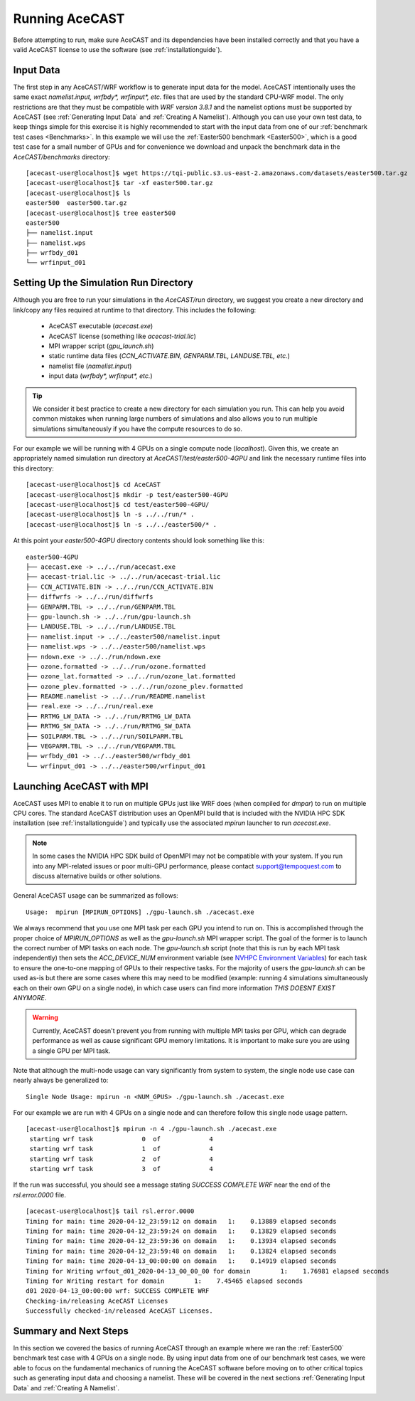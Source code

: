 .. meta::
   :description: Running AceCast, click for more
   :keywords: Running, Usage, MPI, input, environment, AceCast, Documentation, TempoQuest

.. _Running AceCAST:

Running AceCAST
###############

Before attempting to run, make sure AceCAST and its dependencies have been installed correctly and 
that you have a valid AceCAST license to use the software (see :ref:`installationguide`).

Input Data
==========

The first step in any AceCAST/WRF workflow is to generate input data for the model. AceCAST intentionally uses the 
same exact `namelist.input, wrfbdy*, wrfinput*, etc.` files that are used by the standard CPU-WRF model. The only 
restrictions are that they must be compatible with `WRF version 3.8.1` and the namelist options must be supported by
AceCAST (see :ref:`Generating Input Data` and :ref:`Creating A Namelist`). Although you can use your own test data, 
to keep things simple for this exercise it is highly recommended to start with the input data from one of our 
:ref:`benchmark test cases <Benchmarks>`. In this example we will use the :ref:`Easter500 benchmark <Easter500>`, 
which is a good test case for a small number of GPUs and for convenience we download and unpack the benchmark data 
in the `AceCAST/benchmarks` directory:

::

    [acecast-user@localhost]$ wget https://tqi-public.s3.us-east-2.amazonaws.com/datasets/easter500.tar.gz
    [acecast-user@localhost]$ tar -xf easter500.tar.gz 
    [acecast-user@localhost]$ ls
    easter500  easter500.tar.gz
    [acecast-user@localhost]$ tree easter500
    easter500
    ├── namelist.input
    ├── namelist.wps
    ├── wrfbdy_d01
    └── wrfinput_d01

Setting Up the Simulation Run Directory
=======================================

Although you are free to run your simulations in the `AceCAST/run` directory, we suggest you create a new 
directory and link/copy any files required at runtime to that directory. This includes the following:

    - AceCAST executable (`acecast.exe`)
    - AceCAST license (something like `acecast-trial.lic`)
    - MPI wrapper script (`gpu_launch.sh`)
    - static runtime data files (`CCN_ACTIVATE.BIN, GENPARM.TBL, LANDUSE.TBL, etc.`)
    - namelist file (`namelist.input`)
    - input data (`wrfbdy*, wrfinput*, etc.`)

.. tip::
    We consider it best practice to create a new directory for each simulation you run. This can help you avoid 
    common mistakes when running large numbers of simulations and also allows you to run multiple simulations 
    simultaneously if you have the compute resources to do so.

For our example we will be running with 4 GPUs on a single compute node (`localhost`). Given this, we create 
an appropriately named simulation run directory at `AceCAST/test/easter500-4GPU` and link the necessary
runtime files into this directory:

::

    [acecast-user@localhost]$ cd AceCAST
    [acecast-user@localhost]$ mkdir -p test/easter500-4GPU
    [acecast-user@localhost]$ cd test/easter500-4GPU/
    [acecast-user@localhost]$ ln -s ../../run/* .
    [acecast-user@localhost]$ ln -s ../../easter500/* .


At this point your `easter500-4GPU` directory contents should look something like this:

::

    easter500-4GPU
    ├── acecast.exe -> ../../run/acecast.exe
    ├── acecast-trial.lic -> ../../run/acecast-trial.lic
    ├── CCN_ACTIVATE.BIN -> ../../run/CCN_ACTIVATE.BIN
    ├── diffwrfs -> ../../run/diffwrfs
    ├── GENPARM.TBL -> ../../run/GENPARM.TBL
    ├── gpu-launch.sh -> ../../run/gpu-launch.sh
    ├── LANDUSE.TBL -> ../../run/LANDUSE.TBL
    ├── namelist.input -> ../../easter500/namelist.input
    ├── namelist.wps -> ../../easter500/namelist.wps
    ├── ndown.exe -> ../../run/ndown.exe
    ├── ozone.formatted -> ../../run/ozone.formatted
    ├── ozone_lat.formatted -> ../../run/ozone_lat.formatted
    ├── ozone_plev.formatted -> ../../run/ozone_plev.formatted
    ├── README.namelist -> ../../run/README.namelist
    ├── real.exe -> ../../run/real.exe
    ├── RRTMG_LW_DATA -> ../../run/RRTMG_LW_DATA
    ├── RRTMG_SW_DATA -> ../../run/RRTMG_SW_DATA
    ├── SOILPARM.TBL -> ../../run/SOILPARM.TBL
    ├── VEGPARM.TBL -> ../../run/VEGPARM.TBL
    ├── wrfbdy_d01 -> ../../easter500/wrfbdy_d01
    └── wrfinput_d01 -> ../../easter500/wrfinput_d01


Launching AceCAST with MPI
==========================

AceCAST uses MPI to enable it to run on multiple GPUs just like WRF does (when compiled for `dmpar`) to run
on multiple CPU cores. The standard AceCAST distribution uses an OpenMPI build that is included with the 
NVIDIA HPC SDK installation (see :ref:`installationguide`) and typically use the associated `mpirun` launcher to 
run `acecast.exe`.

.. note::
    In some cases the NVIDIA HPC SDK build of OpenMPI may not be compatible with your system. If you run 
    into any MPI-related issues or poor multi-GPU performance, please contact support@tempoquest.com to 
    discuss alternative builds or other solutions.

General AceCAST usage can be summarized as follows:

::

    Usage:  mpirun [MPIRUN_OPTIONS] ./gpu-launch.sh ./acecast.exe


We always recommend that you use one MPI task per each GPU you intend to run on. This is accomplished 
through the proper choice of `MPIRUN_OPTIONS` as well as the `gpu-launch.sh` MPI wrapper script. The goal 
of the former is to launch the correct number of MPI tasks on each node. The `gpu-launch.sh` script (note 
that this is run by each MPI task independently) then sets the `ACC_DEVICE_NUM` environment variable (see 
`NVHPC Environment Variables <https://docs.nvidia.com/hpc-sdk/archive/20.7/compilers/openacc-gs/index.html#env-vars>`_)
for each task to ensure the one-to-one mapping of GPUs to their respective tasks. For the majority of 
users the `gpu-launch.sh` can be used as-is but there are some cases where this may need to be modified
(example: running 4 simulations simultaneously each on their own GPU on a single node), in which case 
users can find more information `THIS DOESNT EXIST ANYMORE`.

.. warning::
    Currently, AceCAST doesn't prevent you from running with multiple MPI tasks per GPU, which can
    degrade performance as well as cause significant GPU memory limitations. It is important to make sure 
    you are using a single GPU per MPI task.


Note that although the multi-node usage can vary significantly from system to system, the single node use
case can nearly always be generalized to:

::

    Single Node Usage: mpirun -n <NUM_GPUS> ./gpu-launch.sh ./acecast.exe


For our example we are run with 4 GPUs on a single node and can therefore follow this single node usage
pattern.

::

    [acecast-user@localhost]$ mpirun -n 4 ./gpu-launch.sh ./acecast.exe
     starting wrf task             0  of             4
     starting wrf task             1  of             4
     starting wrf task             2  of             4
     starting wrf task             3  of             4


If the run was successful, you should see a message stating `SUCCESS COMPLETE WRF` near the end of the
`rsl.error.0000` file.

::

    [acecast-user@localhost]$ tail rsl.error.0000
    Timing for main: time 2020-04-12_23:59:12 on domain   1:    0.13889 elapsed seconds
    Timing for main: time 2020-04-12_23:59:24 on domain   1:    0.13829 elapsed seconds
    Timing for main: time 2020-04-12_23:59:36 on domain   1:    0.13934 elapsed seconds
    Timing for main: time 2020-04-12_23:59:48 on domain   1:    0.13824 elapsed seconds
    Timing for main: time 2020-04-13_00:00:00 on domain   1:    0.14919 elapsed seconds
    Timing for Writing wrfout_d01_2020-04-13_00_00_00 for domain        1:    1.76981 elapsed seconds
    Timing for Writing restart for domain        1:    7.45465 elapsed seconds
    d01 2020-04-13_00:00:00 wrf: SUCCESS COMPLETE WRF
    Checking-in/releasing AceCAST Licenses
    Successfully checked-in/released AceCAST Licenses.



Summary and Next Steps
======================

In this section we covered the basics of running AceCAST through an example where we ran the 
:ref:`Easter500` benchmark test case with 4 GPUs on a single node. By using input data from one of our
benchmark test cases, we were able to focus on the fundamental mechanics of running the AceCAST software
before moving on to other critical topics such as generating input data and choosing a namelist. These 
will be covered in the next sections :ref:`Generating Input Data` and :ref:`Creating A Namelist`.







